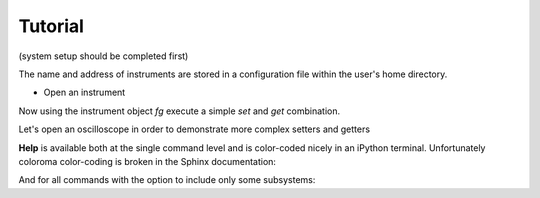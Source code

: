 Tutorial 
**************************************************
(system setup should be completed first)

The name and address of instruments are stored in a configuration file within the user's home directory.

* Open an instrument

.. ipython:: python

  from instrument_opening import open_by_name
  fg = open_by_name(name='old_fg')   # name within the configuration file (config.yaml)

Now using the instrument object `fg` execute a simple `set` and `get` combination.

.. ipython:: python

  fg.set('offset', 0.5);
  print(fg.get('offset'))
  fg.set('v', 1);
  fg.set('freq', 3.12e3);
  fg.set('load', 'MAX');
  fg.set('output', 'ON');  # this is an example of a lookup table conversion 'ON' -> 1

Let's open an oscilloscope in order to demonstrate more complex setters and getters

.. ipython:: python

  osc = open_by_name(name='msox_scope')  # name within the configuration file (config.yaml)

  osc.set('time_range', 1e-3);
  osc.set('chan_scale', 1.2, configs={'chan': 1});
  v_average = osc.get('meas', configs={'meas_type': 'VAV', 'chan': 1});
  v_pkpk = osc.get('meas', configs={'meas_type': 'VPP', 'chan': 1});
  v_freq = osc.get('meas', configs={'meas_type': 'FREQ', 'chan': 1});

.. ipython:: python

  print('Oscilloscope measurements: Average voltage: {} \nPeak-to-peak voltage: {}\n'.format(v_average, v_pkpk))
  print('Frequency: {} [kHz]'.format(v_freq/1000))

**Help** is available both at the single command level and is color-coded nicely in an iPython terminal. Unfortunately coloroma color-coding is broken in the Sphinx documentation:

.. ipython:: python

  fg.help('offset')

And for all commands with the option to include only some subsystems:

.. ipython:: python

  fg.help_all(subsystem_list = ['output'])
